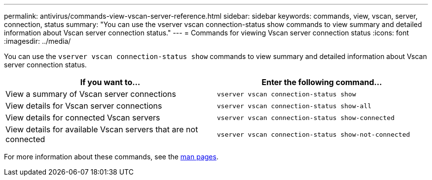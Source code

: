 ---
permalink: antivirus/commands-view-vscan-server-reference.html
sidebar: sidebar
keywords: commands, view, vscan, server, connection, status
summary: "You can use the vserver vscan connection-status show commands to view summary and detailed information about Vscan server connection status."
---
= Commands for viewing Vscan server connection status
:icons: font
:imagesdir: ../media/

[.lead]
You can use the `vserver vscan connection-status show` commands to view summary and detailed information about Vscan server connection status.

[options="header"]
|===
| If you want to... | Enter the following command...
a|
View a summary of Vscan server connections
a|
`vserver vscan connection-status show`
a|
View details for Vscan server connections
a|
`vserver vscan connection-status show-all`
a|
View details for connected Vscan servers
a|
`vserver vscan connection-status show-connected`
a|
View details for available Vscan servers that are not connected
a|
`vserver vscan connection-status show-not-connected`
|===

For more information about these commands, see the link:https://docs.netapp.com/us-en/ontap-cli-9111/[man pages].
// 2023 sep 19, ONTAPDOC-1052
